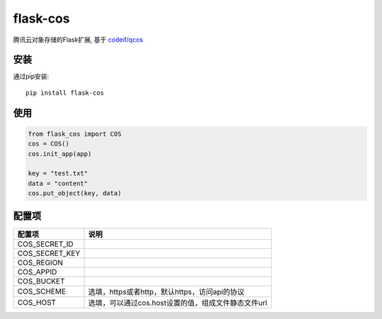flask-cos
==========

腾讯云对象存储的Flask扩展, 基于 `codeif/qcos <https://github.com/codeif/qcos>`_

安装
----

通过pip安装::

    pip install flask-cos


使用
----

.. code-block:: python

    from flask_cos import COS
    cos = COS()
    cos.init_app(app)

    key = "test.txt"
    data = "content"
    cos.put_object(key, data)


配置项
------

================    ==================================================================
配置项              说明
================    ==================================================================
COS_SECRET_ID
COS_SECRET_KEY
COS_REGION
COS_APPID
COS_BUCKET
COS_SCHEME          选填，https或者http，默认https，访问api的协议
COS_HOST            选填，可以通过cos.host设置的值，组成文件静态文件url
================    ==================================================================
